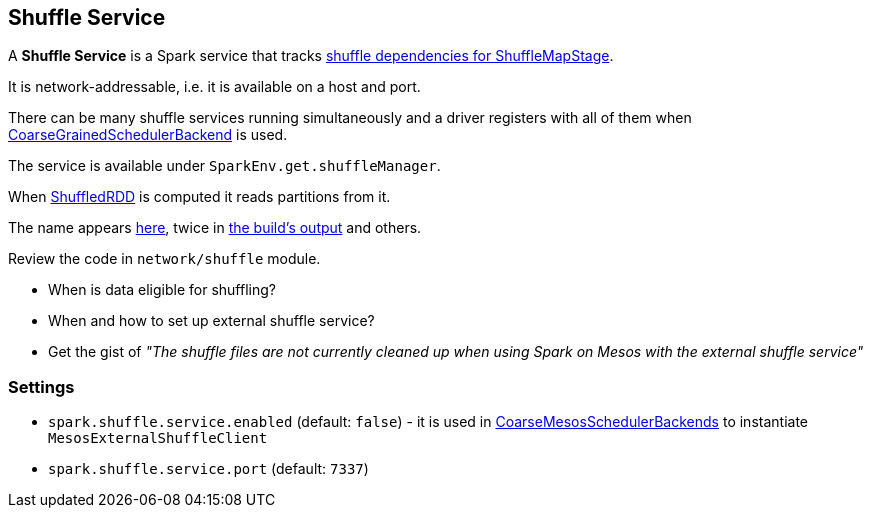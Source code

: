 == Shuffle Service

A *Shuffle Service* is a Spark service that tracks link:spark-scheduler.adoc#ShuffleMapStage[shuffle dependencies for ShuffleMapStage].

It is network-addressable, i.e. it is available on a host and port.

There can be many shuffle services running simultaneously and a driver registers with all of them when link:spark-execution-model.adoc#scheduler-backends[CoarseGrainedSchedulerBackend] is used.

The service is available under `SparkEnv.get.shuffleManager`.

When link:spark-rdd-shuffledrdd.adoc[ShuffledRDD] is computed it reads partitions from it.

The name appears https://github.com/apache/spark/commit/2da3a9e98e5d129d4507b5db01bba5ee9558d28e[here], twice in link:spark-building-from-sources.adoc[the build's output] and others.

Review the code in `network/shuffle` module.

* When is data eligible for shuffling?
* When and how to set up external shuffle service?
* Get the gist of _"The shuffle files are not currently cleaned up when using Spark on Mesos with the external shuffle service"_

=== [[settings]] Settings

* `spark.shuffle.service.enabled` (default: `false`) - it is used in link:spark-execution-model.adoc#scheduler-backends[CoarseMesosSchedulerBackends] to instantiate `MesosExternalShuffleClient`
* `spark.shuffle.service.port` (default: `7337`)
